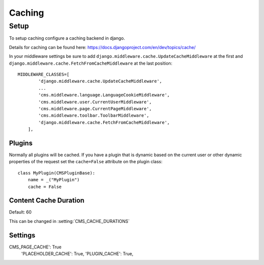 #######
Caching
#######


*****
Setup
*****

To setup caching configure a caching backend in django.

Details for caching can be found here: https://docs.djangoproject.com/en/dev/topics/cache/

In your middleware settings be sure to add ``django.middleware.cache.UpdateCacheMiddleware`` at the first and
``django.middleware.cache.FetchFromCacheMiddleware`` at the last position::

    MIDDLEWARE_CLASSES=[
            'django.middleware.cache.UpdateCacheMiddleware',
            ...
            'cms.middleware.language.LanguageCookieMiddleware',
            'cms.middleware.user.CurrentUserMiddleware',
            'cms.middleware.page.CurrentPageMiddleware',
            'cms.middleware.toolbar.ToolbarMiddleware',
            'django.middleware.cache.FetchFromCacheMiddleware',
        ],



Plugins
=======

.. versionadded:: 3.0

Normally all plugins will be cached. If you have a plugin that is dynamic based on the current user or other
dynamic properties of the request set the ``cache=False`` attribute on the plugin class::

    class MyPlugin(CMSPluginBase):
        name = _("MyPlugin")
        cache = False

Content Cache Duration
======================

Default: 60

This can be changed in :setting:`CMS_CACHE_DURATIONS`


Settings
========

CMS_PAGE_CACHE': True
    'PLACEHOLDER_CACHE': True,
    'PLUGIN_CACHE': True,





